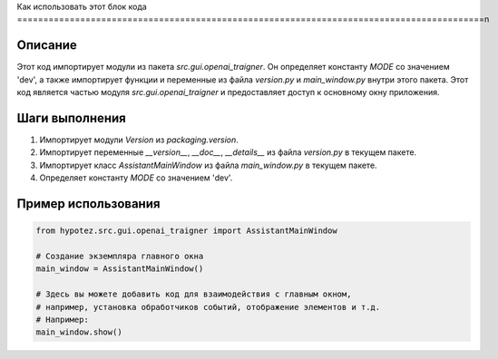 Как использовать этот блок кода
=========================================================================================\n

Описание
-------------------------
Этот код импортирует модули из пакета `src.gui.openai_trаigner`.  Он определяет константу `MODE` со значением 'dev',  а также импортирует функции и переменные из файла `version.py` и `main_window.py` внутри этого пакета.  Этот код является частью модуля `src.gui.openai_trаigner` и предоставляет доступ к основному окну приложения.


Шаги выполнения
-------------------------
1. Импортирует модули `Version` из `packaging.version`.
2. Импортирует переменные `__version__`, `__doc__`, `__details__` из файла `version.py` в текущем пакете.
3. Импортирует класс `AssistantMainWindow` из файла `main_window.py` в текущем пакете.
4. Определяет константу `MODE` со значением 'dev'.


Пример использования
-------------------------
.. code-block:: python

    from hypotez.src.gui.openai_trаigner import AssistantMainWindow

    # Создание экземпляра главного окна
    main_window = AssistantMainWindow()

    # Здесь вы можете добавить код для взаимодействия с главным окном,
    # например, установка обработчиков событий, отображение элементов и т.д.
    # Например:
    main_window.show()